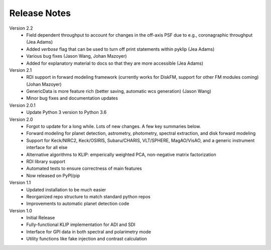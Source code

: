 .. _release-notes:

Release Notes
==============

Version 2.2
 * Field dependent throughput to account for changes in the off-axis PSF due to e.g., coronagraphic throughput (Jea Adams)
 * Added `verbose` flag that can be used to turn off print statements within pyklip (Jea Adams)
 * Various bug fixes (Jason Wang, Johan Mazoyer)
 * Added for explanatory material to docs so that they are more accessible (Jea Adams)

Version 2.1
 * RDI support in forward modeling framework (currently works for DiskFM, support for other FM modules coming) (Johan Mazoyer)
 * GenericData is more feature rich (better saving, automatic wcs generation) (Jason Wang)
 * Minor bug fixes and documentation updates

Version 2.0.1
 * Update Python 3 version to Python 3.6

Version 2.0
 * Forgot to update for a long while. Lots of new changes. A few key summaries below.
 * Forward modeling for planet detection, astrometry, photometry, spectral extraction, and disk forward modeling
 * Support for Keck/NIRC2, Keck/OSIRIS, Subaru/CHARIS, VLT/SPHERE, MagAO/VisAO, and a generic instrument interface for all else
 * Alternative algorithms to KLIP: emperically weighted PCA, non-negative matrix factorization
 * RDI library support
 * Automated tests to ensure correctness of main features
 * Now released on PyPI/pip

Version 1.1
 * Updated installation to be much easier
 * Reorganized repo structure to match standard python repos
 * Improvements to automatic planet detection code

Version 1.0
 * Initial Release
 * Fully-functional KLIP implementation for ADI and SDI
 * Interface for GPI data in both spectral and polarimetry mode
 * Utility functions like fake injection and contrast calculation
